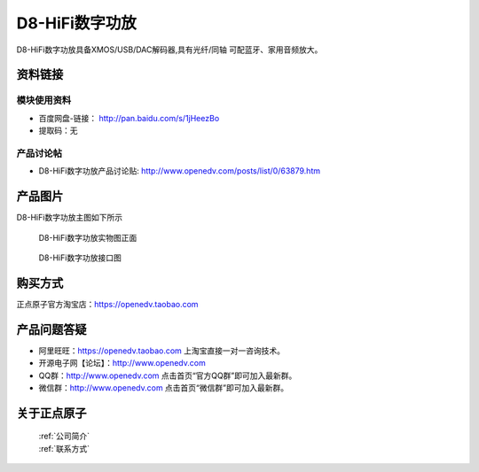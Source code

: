 D8-HiFi数字功放
============================================

D8-HiFi数字功放具备XMOS/USB/DAC解码器,具有光纤/同轴 可配蓝牙、家用音频放大。


资料链接
------------

模块使用资料
^^^^^^^^^^

- 百度网盘-链接： http://pan.baidu.com/s/1jHeezBo 
- 提取码：无
  
产品讨论帖
^^^^^^^^^^  

- D8-HiFi数字功放产品讨论贴: http://www.openedv.com/posts/list/0/63879.htm


产品图片
--------

D8-HiFi数字功放主图如下所示

.. _pic_major_D8:

.. figure:: media/D8.png


   
  D8-HiFi数字功放实物图正面


.. _pic_major_D8:

.. figure:: media/D8INPUT.png


   
  D8-HiFi数字功放接口图



购买方式
-------- 

正点原子官方淘宝店：https://openedv.taobao.com 




产品问题答疑
------------

- 阿里旺旺：https://openedv.taobao.com 上淘宝直接一对一咨询技术。  
- 开源电子网【论坛】：http://www.openedv.com 
- QQ群：http://www.openedv.com   点击首页“官方QQ群”即可加入最新群。 
- 微信群：http://www.openedv.com 点击首页“微信群”即可加入最新群。
  


关于正点原子  
-----------------

 | :ref:`公司简介` 
 | :ref:`联系方式`




   
   
   


